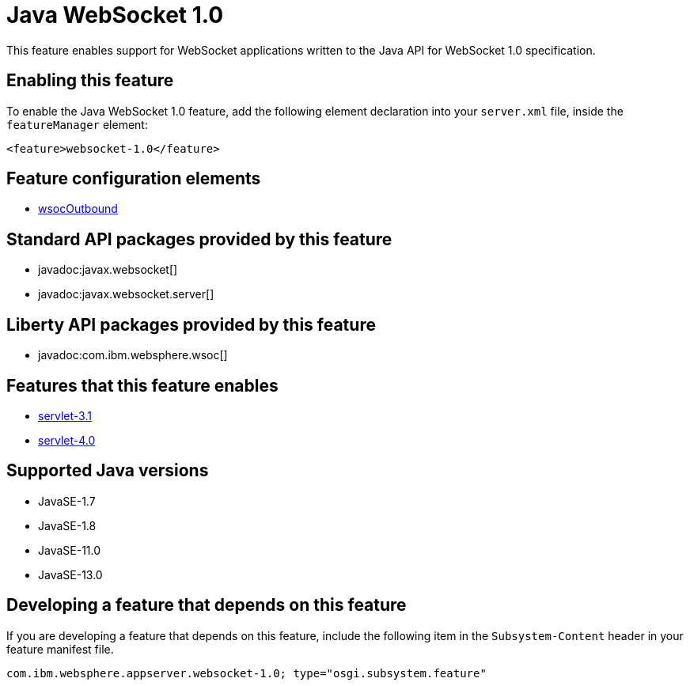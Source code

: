 = Java WebSocket 1.0
:linkcss: 
:page-layout: feature
:nofooter: 

// tag::description[]
This feature enables support for WebSocket applications written to the Java API for WebSocket 1.0 specification.

// end::description[]
// tag::enable[]
== Enabling this feature
To enable the Java WebSocket 1.0 feature, add the following element declaration into your `server.xml` file, inside the `featureManager` element:


----
<feature>websocket-1.0</feature>
----
// end::enable[]
// tag::config[]

== Feature configuration elements
* <<../config/wsocOutbound#,wsocOutbound>>
// end::config[]
// tag::apis[]

== Standard API packages provided by this feature
* javadoc:javax.websocket[]
* javadoc:javax.websocket.server[]

== Liberty API packages provided by this feature
* javadoc:com.ibm.websphere.wsoc[]
// end::apis[]
// tag::requirements[]

== Features that this feature enables
* <<../feature/servlet-3.1#,servlet-3.1>>
* <<../feature/servlet-4.0#,servlet-4.0>>
// end::requirements[]
// tag::java-versions[]

== Supported Java versions

* JavaSE-1.7
* JavaSE-1.8
* JavaSE-11.0
* JavaSE-13.0
// end::java-versions[]
// tag::dependencies[]
// end::dependencies[]
// tag::feature-require[]

== Developing a feature that depends on this feature
If you are developing a feature that depends on this feature, include the following item in the `Subsystem-Content` header in your feature manifest file.


[source,]
----
com.ibm.websphere.appserver.websocket-1.0; type="osgi.subsystem.feature"
----
// end::feature-require[]
// tag::spi[]
// end::spi[]
